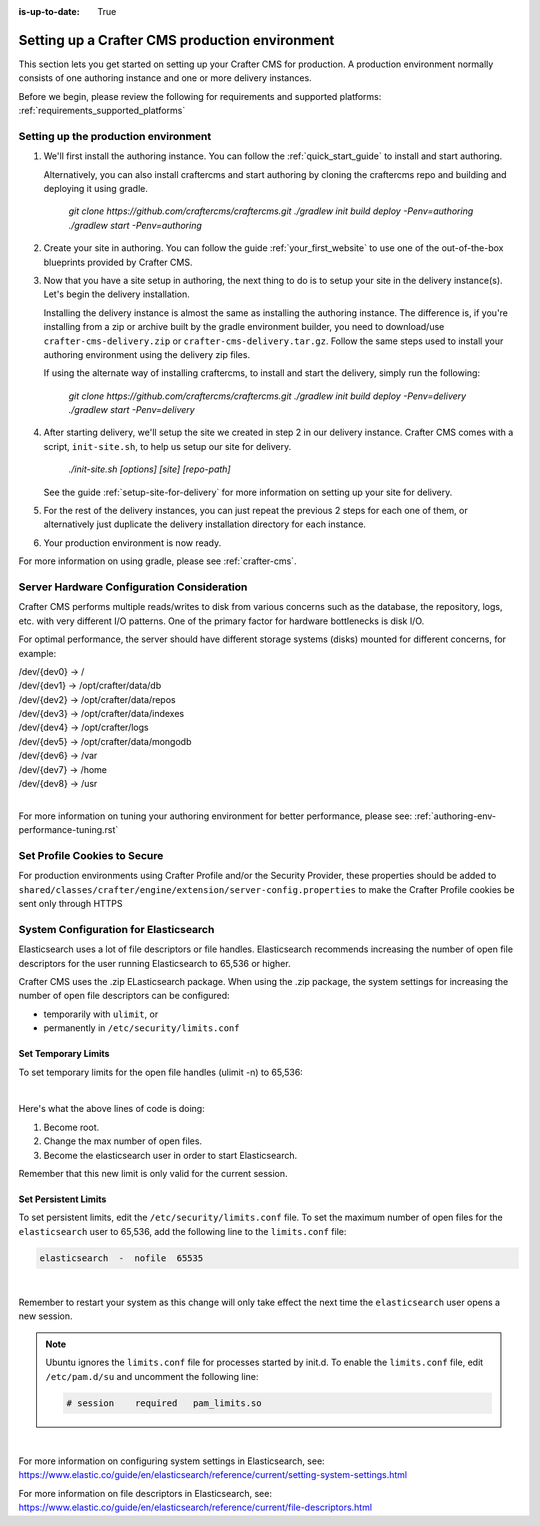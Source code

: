 :is-up-to-date: True

.. index:: Setting up a Crafter CMS production environment, Production Environment

.. _production-environment-setup:

===============================================
Setting up a Crafter CMS production environment
===============================================

This section lets you get started on setting up your Crafter CMS for production. A production environment normally consists of one authoring instance
and one or more delivery instances.

Before we begin, please review the following for requirements and supported platforms: :ref:`requirements_supported_platforms`

-------------------------------------
Setting up the production environment
-------------------------------------

#. We'll first install the authoring instance. You can follow the :ref:`quick_start_guide` to install and start authoring.

   Alternatively, you can also install craftercms and start authoring by cloning the craftercms repo and building and deploying it using gradle.

      `git clone https://github.com/craftercms/craftercms.git`
      `./gradlew init build deploy -Penv=authoring`
      `./gradlew start -Penv=authoring`

#. Create your site in authoring. You can follow the guide :ref:`your_first_website` to use one of the out-of-the-box blueprints provided by Crafter CMS.

#. Now that you have a site setup in authoring, the next thing to do is to setup your site in the delivery instance(s).  Let's begin the delivery installation.

   Installing the delivery instance is almost the same as installing the authoring instance.  The difference is, if you're installing from a zip or archive built
   by the gradle environment builder, you need to download/use ``crafter-cms-delivery.zip`` or ``crafter-cms-delivery.tar.gz``.  Follow the same steps used to
   install your authoring environment using the delivery zip files.

   If using the alternate way of installing craftercms, to install and start the delivery, simply run the following:

      `git clone https://github.com/craftercms/craftercms.git`
      `./gradlew init build deploy -Penv=delivery`
      `./gradlew start -Penv=delivery`

#. After starting delivery, we'll setup the site we created in step 2 in our delivery instance. Crafter CMS comes with a script, ``init-site.sh``, to help
   us setup our site for delivery.

      `./init-site.sh [options] [site] [repo-path]`

   See the guide :ref:`setup-site-for-delivery` for more information on setting up your site for delivery.

#. For the rest of the delivery instances, you can just repeat the previous 2 steps for each one of them, or alternatively just duplicate the delivery installation
   directory for each instance.

#. Your production environment is now ready.

For more information on using gradle, please see :ref:`crafter-cms`.

-------------------------------------------
Server Hardware Configuration Consideration
-------------------------------------------

Crafter CMS performs multiple reads/writes to disk from various concerns such as the database, the repository, logs, etc. with very different I/O patterns.  One of the primary factor for hardware bottlenecks is disk I/O.

For optimal performance, the server should have different storage systems (disks) mounted for different concerns, for example:

|    /dev/{dev0} -> /
|    /dev/{dev1} -> /opt/crafter/data/db
|    /dev/{dev2} -> /opt/crafter/data/repos
|    /dev/{dev3} -> /opt/crafter/data/indexes
|    /dev/{dev4} -> /opt/crafter/logs
|    /dev/{dev5} -> /opt/crafter/data/mongodb
|    /dev/{dev6} -> /var
|    /dev/{dev7} -> /home
|    /dev/{dev8} -> /usr

|

For more information on tuning your authoring environment for better performance, please see: :ref:`authoring-env-performance-tuning.rst`

-----------------------------
Set Profile Cookies to Secure
-----------------------------

For production environments using Crafter Profile and/or the Security Provider, these properties should be added to ``shared/classes/crafter/engine/extension/server-config.properties`` to make the Crafter Profile cookies be sent only through HTTPS

.. code-block:: Properties
   :linenos:

   # Indicates whether the cookie should be only sent using a secure protocol, like HTTPS or SSL
   crafter.security.cookie.ticket.secure=true
   # Indicates whether the cookie should be only sent using a secure protocol, like HTTPS or SSL
   crafter.security.cookie.profileLastModified.secure=true
   # Indicates whether the cookie should be only sent using a secure protocol, like HTTPS or SSL
   crafter.security.cookie.rememberMe.secure=true


--------------------------------------
System Configuration for Elasticsearch
--------------------------------------

Elasticsearch uses a lot of file descriptors or file handles.  Elasticsearch recommends increasing the number of open file descriptors for the user running Elasticsearch to 65,536 or higher.

Crafter CMS uses the .zip ELasticsearch package.  When using the .zip package, the system settings for increasing the number of open file descriptors can be configured:

* temporarily with ``ulimit``, or
* permanently in ``/etc/security/limits.conf``

^^^^^^^^^^^^^^^^^^^^
Set Temporary Limits
^^^^^^^^^^^^^^^^^^^^
To set temporary limits for the open file handles (ulimit -n) to 65,536:

.. code-block:: sh
    :linenos:

    sudo su
    ulimit -n 65535
    su elasticsearch

|

Here's what the above lines of code is doing:

#. Become root.
#. Change the max number of open files.
#. Become the elasticsearch user in order to start Elasticsearch.

Remember that this new limit is only valid for the current session.

^^^^^^^^^^^^^^^^^^^^^
Set Persistent Limits
^^^^^^^^^^^^^^^^^^^^^

To set persistent limits, edit the ``/etc/security/limits.conf`` file. To set the maximum number of open files for the ``elasticsearch`` user to 65,536, add the following line to the ``limits.conf`` file:

.. code-block:: sh

    elasticsearch  -  nofile  65535

|

Remember to restart your system as this change will only take effect the next time the ``elasticsearch`` user opens a new session.

.. note:: Ubuntu ignores the ``limits.conf`` file for processes started by init.d. To enable the ``limits.conf`` file, edit ``/etc/pam.d/su`` and uncomment the following line:

    .. code-block:: sh

        # session    required   pam_limits.so

|


For more information on configuring system settings in Elasticsearch, see: https://www.elastic.co/guide/en/elasticsearch/reference/current/setting-system-settings.html

For more information on file descriptors in Elasticsearch, see: https://www.elastic.co/guide/en/elasticsearch/reference/current/file-descriptors.html

